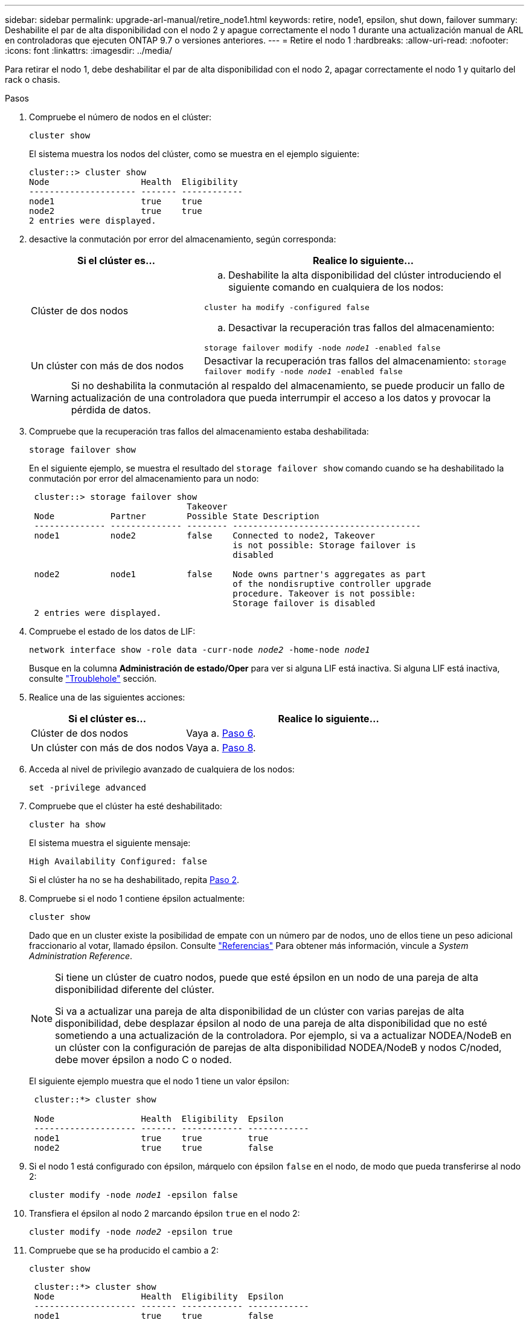 ---
sidebar: sidebar 
permalink: upgrade-arl-manual/retire_node1.html 
keywords: retire, node1, epsilon, shut down, failover 
summary: Deshabilite el par de alta disponibilidad con el nodo 2 y apague correctamente el nodo 1 durante una actualización manual de ARL en controladoras que ejecuten ONTAP 9.7 o versiones anteriores. 
---
= Retire el nodo 1
:hardbreaks:
:allow-uri-read: 
:nofooter: 
:icons: font
:linkattrs: 
:imagesdir: ../media/


[role="lead"]
Para retirar el nodo 1, debe deshabilitar el par de alta disponibilidad con el nodo 2, apagar correctamente el nodo 1 y quitarlo del rack o chasis.

.Pasos
. Compruebe el número de nodos en el clúster:
+
`cluster show`

+
El sistema muestra los nodos del clúster, como se muestra en el ejemplo siguiente:

+
[listing]
----
cluster::> cluster show
Node                  Health  Eligibility
--------------------- ------- ------------
node1                 true    true
node2                 true    true
2 entries were displayed.
----
. [[Man_retire_1_step2]]desactive la conmutación por error del almacenamiento, según corresponda:
+
[cols="35,65"]
|===
| Si el clúster es... | Realice lo siguiente... 


| Clúster de dos nodos  a| 
.. Deshabilite la alta disponibilidad del clúster introduciendo el siguiente comando en cualquiera de los nodos:


`cluster ha modify -configured false`

.. Desactivar la recuperación tras fallos del almacenamiento:


`storage failover modify -node _node1_ -enabled false`



| Un clúster con más de dos nodos | Desactivar la recuperación tras fallos del almacenamiento:
`storage failover modify -node _node1_ -enabled false` 
|===
+

WARNING: Si no deshabilita la conmutación al respaldo del almacenamiento, se puede producir un fallo de actualización de una controladora que pueda interrumpir el acceso a los datos y provocar la pérdida de datos.

. Compruebe que la recuperación tras fallos del almacenamiento estaba deshabilitada:
+
`storage failover show`

+
En el siguiente ejemplo, se muestra el resultado del `storage failover show` comando cuando se ha deshabilitado la conmutación por error del almacenamiento para un nodo:

+
[listing]
----
 cluster::> storage failover show
                               Takeover
 Node           Partner        Possible State Description
 -------------- -------------- -------- -------------------------------------
 node1          node2          false    Connected to node2, Takeover
                                        is not possible: Storage failover is
                                        disabled

 node2          node1          false    Node owns partner's aggregates as part
                                        of the nondisruptive controller upgrade
                                        procedure. Takeover is not possible:
                                        Storage failover is disabled
 2 entries were displayed.
----
. Compruebe el estado de los datos de LIF:
+
`network interface show -role data -curr-node _node2_ -home-node _node1_`

+
Busque en la columna *Administración de estado/Oper* para ver si alguna LIF está inactiva. Si alguna LIF está inactiva, consulte link:troubleshoot_index.html["Troublehole"] sección.

. Realice una de las siguientes acciones:
+
[cols="35,65"]
|===
| Si el clúster es... | Realice lo siguiente... 


| Clúster de dos nodos | Vaya a. <<man_retire_1_step6,Paso 6>>. 


| Un clúster con más de dos nodos | Vaya a. <<man_retire_1_step8,Paso 8>>. 
|===
. [[man_retire_1_step6]]Acceda al nivel de privilegio avanzado de cualquiera de los nodos:
+
`set -privilege advanced`

. [[step7]]Compruebe que el clúster ha esté deshabilitado:
+
`cluster ha show`

+
El sistema muestra el siguiente mensaje:

+
[listing]
----
High Availability Configured: false
----
+
Si el clúster ha no se ha deshabilitado, repita <<man_retire_1_step2,Paso 2>>.

. [[man_retire_1_step8]]Compruebe si el nodo 1 contiene épsilon actualmente:
+
`cluster show`

+
Dado que en un cluster existe la posibilidad de empate con un número par de nodos, uno de ellos tiene un peso adicional fraccionario al votar, llamado épsilon. Consulte link:other_references.html["Referencias"] Para obtener más información, vincule a _System Administration Reference_.

+
[NOTE]
====
Si tiene un clúster de cuatro nodos, puede que esté épsilon en un nodo de una pareja de alta disponibilidad diferente del clúster.

Si va a actualizar una pareja de alta disponibilidad de un clúster con varias parejas de alta disponibilidad, debe desplazar épsilon al nodo de una pareja de alta disponibilidad que no esté sometiendo a una actualización de la controladora. Por ejemplo, si va a actualizar NODEA/NodeB en un clúster con la configuración de parejas de alta disponibilidad NODEA/NodeB y nodos C/noded, debe mover épsilon a nodo C o noded.

====
+
El siguiente ejemplo muestra que el nodo 1 tiene un valor épsilon:

+
[listing]
----
 cluster::*> cluster show

 Node                 Health  Eligibility  Epsilon
 -------------------- ------- ------------ ------------
 node1                true    true         true
 node2                true    true         false
----
. Si el nodo 1 está configurado con épsilon, márquelo con épsilon `false` en el nodo, de modo que pueda transferirse al nodo 2:
+
`cluster modify -node _node1_ -epsilon false`

. Transfiera el épsilon al nodo 2 marcando épsilon `true` en el nodo 2:
+
`cluster modify -node _node2_ -epsilon true`

. Compruebe que se ha producido el cambio a 2:
+
`cluster show`

+
[listing]
----
 cluster::*> cluster show
 Node                 Health  Eligibility  Epsilon
 -------------------- ------- ------------ ------------
 node1                true    true         false
 node2                true    true         true
----
+
El valor épsilon para el nodo 2 debería ser TRUE y el valor épsilon para el nodo 1 debería ser FALSE.

. Compruebe si la configuración es un clúster sin switches de dos nodos:
+
`network options switchless-cluster show`

+
[listing]
----
 cluster::*> network options switchless-cluster show

 Enable Switchless Cluster: false/true
----
+
El valor de este comando debe coincidir con el estado físico del sistema.

. Volver al nivel admin:
+
`set -privilege admin`

. Detenga el nodo 1 del símbolo del sistema del nodo 1:
+
`system node halt -node _node1_`

+

WARNING: *Atención*: Si el nodo 1 está en el mismo chasis que el nodo 2, no apague el chasis utilizando el interruptor de alimentación o tirando del cable de alimentación. Si lo hace, el nodo 2, que sirve datos, estará inactivo.

. Cuando el sistema le solicite que confirme que desea detener el sistema, introduzca `y`.
+
El nodo se detiene en el aviso del entorno de arranque.

. Cuando el nodo 1 muestra el aviso del entorno de arranque, quitarlo del chasis o del rack.
+
Puede decomisionar el nodo 1 cuando finalice la actualización. Consulte link:decommission_old_system.html["Retire el sistema antiguo"].


